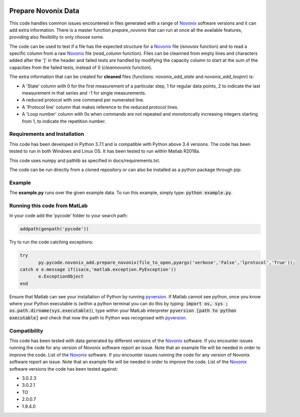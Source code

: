 |build| |docs| |zenodo| 

Prepare Novonix Data
====================

This code handles common issues encountered in files generated with a
range of `Novonix`_ software versions and it can add extra information.
There is a master function *prepare_novonix* that can run at once
all the available features, providing also flexibility to only choose
some.

The code can be used to test if a file has the expected structure for a
`Novonix`_ file (*isnovoix* function) and to read a specific column
from a raw `Novonix`_ file (*read_column* function). Files can be
cleanned from empty lines and characters added after the ']' in the
header and failed tests are handled by modifying the capacity column to
start at the sum of the capacities from the failed tests, instead of 0
(*cleannovonix* function).

The extra information that can be created for **cleaned** files
(functions: *novonix_add_state* and *novonix_add_loopnr*) is:

-  A 'State' column with 0 for the first measurement of a particular
   step, 1 for regular data points, 2 to indicate the last measurement
   in that series and -1 for single measurements.
-  A reduced protocol with one command per numerated line.
-  A 'Protocol line' column that makes reference to the reduced protocol
   lines.
-  A 'Loop number' column with 0s when commands are not repeated and
   monotoncally increasing integers starting from 1, to indicate the
   repetition number.

Requirements and Installation
-----------------------------

This code has been developed in Python 3.7.1 and is compatible with Python above 3.4 versions. The code has been tested to run in both Windows and Linux OS. It has been tested to run within Matlab R2018a.

This code uses numpy and pathlib as specified in docs/requirements.txt.

The code can be run directly from a cloned repository or can also be installed as a python package through pip:


Example
-------

The **example.py** runs over the given example data. To run this
example, simply type: :code:`python example.py`.

Running this code from MatLab
-----------------------------

In your code add the 'pycode' folder to your search path:

.. code-block:: Matlab
		
   addpath(genpath('pycode'))

Try to run the code catching exceptions:

.. code-block:: Matlab
		
   try
	  py.pycode.novonix_add.prepare_novonix(file_to_open,pyargs('verbose','False','lprotocol','True'));
   catch e e.message if(isa(e,'matlab.exception.PyException'))
	  e.ExceptionObject
   end

Ensure that Matlab can see your installation of Python by running
`pyversion`_. If Matlab cannot see python, once you know where your
Python executable is (within a python terminal you can do this by
typing: :code:`import os, sys ; os.path.dirname(sys.executable)`), type
within your MatLab interpreter :code:`pyversion [path to python executable]`
and check that now the path to Python was recognised with
`pyversion`_.

Compatibility
-------------

This code has been tested with data generated by different versions of
the `Novonix`_ software. If you encounter issues running the code for
any version of Novonix software report an issue. Note that an example
file will be needed in order to improve the code. List of the `Novonix`_
software. If you encounter issues running the code for any version of Novonix software report an issue. Note that an example file will be needed in order to improve the code.
List of the `Novonix`_ software versions the code has been tested against:

-  3.0.2.3
-  3.0.2.1
-  TO
-  2.0.0.7
-  1.9.4.0

.. _Novonix: http://www.novonix.ca/
.. _pyversion: https://uk.mathworks.com/help/matlab/getting-started-with-python.html

.. |build| image:: https://travis-ci.org/BatLabLancaster/preparenovonix.svg?branch=master
    :target: https://travis-ci.org/BatLabLancaster/preparenovonix

.. |docs| image:: https://readthedocs.org/projects/prepare-novonix-data/badge/?version=latest
   :target: https://prepare-novonix-data.readthedocs.io/en/latest/?badge=latest
   :alt: Documentation Status

.. |zenodo| image:: https://zenodo.org/badge/186994865.svg
   :target: https://zenodo.org/badge/latestdoi/186994865
